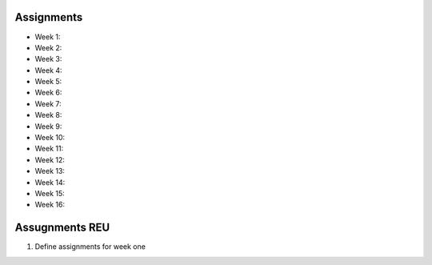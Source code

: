Assignments
===========

* Week 1:


* Week 2:

* Week 3:

* Week 4:

* Week 5:

* Week 6:

* Week 7:

* Week 8:

* Week 9:

* Week 10:

* Week 11:

* Week 12:

* Week 13:

* Week 14:

* Week 15:

* Week 16:


Assugnments REU
===============

1. Define assignments for week one
